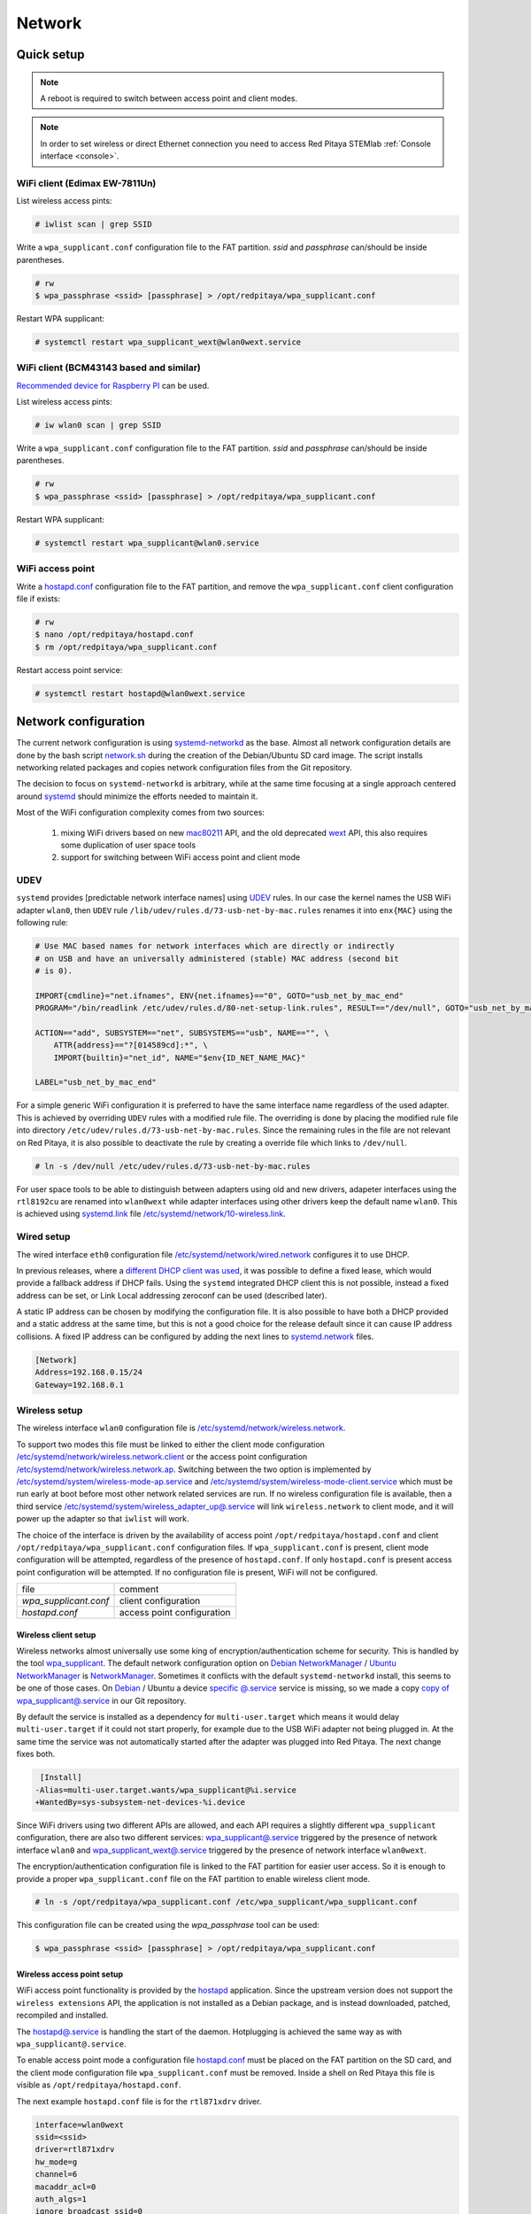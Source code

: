 .. _network:

#######
Network
#######

***********
Quick setup
***********

.. note:: A reboot is required to switch between access point and client modes.

.. note:: 
    
    In order to set wireless or direct Ethernet connection you need to access Red Pitaya STEMlab 
    :ref:`Console interface <console>`.

==============================
WiFi client (Edimax EW-7811Un)
==============================

List wireless access pints:

.. code-block:: shell-session

   # iwlist scan | grep SSID

Write a ``wpa_supplicant.conf`` configuration file to the FAT partition.
*ssid* and *passphrase* can/should be inside parentheses.

.. code-block:: shell-session

   # rw
   $ wpa_passphrase <ssid> [passphrase] > /opt/redpitaya/wpa_supplicant.conf

Restart WPA supplicant:

.. code-block:: shell-session

    # systemctl restart wpa_supplicant_wext@wlan0wext.service

========================================
WiFi client (BCM43143 based and similar)
========================================

`Recommended device for Raspberry PI <https://www.raspberrypi.org/products/usb-wifi-dongle/>`_ can be used.

List wireless access pints:

.. code-block:: shell-session

   # iw wlan0 scan | grep SSID

Write a ``wpa_supplicant.conf`` configuration file to the FAT partition.
*ssid* and *passphrase* can/should be inside parentheses.

.. code-block:: shell-session

   # rw
   $ wpa_passphrase <ssid> [passphrase] > /opt/redpitaya/wpa_supplicant.conf

Restart WPA supplicant:

.. code-block:: shell-session

    # systemctl restart wpa_supplicant@wlan0.service

=================
WiFi access point
=================

Write a `hostapd.conf <https://w1.fi/cgit/hostap/plain/hostapd/hostapd.conf>`_ configuration file to the FAT partition,
and remove the ``wpa_supplicant.conf`` client configuration file if exists:

.. code-block:: shell-session

   # rw
   $ nano /opt/redpitaya/hostapd.conf
   $ rm /opt/redpitaya/wpa_supplicant.conf

Restart access point service:

.. code-block:: shell-session

   # systemctl restart hostapd@wlan0wext.service

*********************
Network configuration
*********************

The current network configuration is using 
`systemd-networkd <https://www.freedesktop.org/software/systemd/man/systemd.network.html>`_ as the base. Almost all
network configuration details are done by the bash script 
`network.sh <../../../OS/debian/network.sh>`_ during the creation of the 
Debian/Ubuntu SD card image. The script installs networking related packages and copies network configuration files 
from the Git repository.

The decision to focus on ``systemd-networkd`` is arbitrary, while at the same time
focusing at a single approach centered around `systemd <https://www.freedesktop.org/wiki/Software/systemd/>`_
should minimize the efforts needed to maintain it.

Most of the WiFi configuration complexity comes from two sources:

    1. mixing WiFi drivers based on new `mac80211 <https://wireless.wiki.kernel.org/en/developers/documentation/mac80211>`_ API,
       and the old deprecated `wext <https://wireless.wiki.kernel.org/en/developers/documentation/wireless-extensions>`_ API,
       this also requires some duplication of user space tools
    2. support for switching between WiFi access point and client mode

====
UDEV
====

``systemd`` provides [predictable network interface names] using `UDEV <https://www.freedesktop.org/software/systemd/man/udev.html>`_ rules.
In our case the kernel names the USB WiFi adapter ``wlan0``, then ``UDEV`` rule ``/lib/udev/rules.d/73-usb-net-by-mac.rules``
renames it into ``enx{MAC}`` using the following rule:

.. code-block:: shell-session

   # Use MAC based names for network interfaces which are directly or indirectly
   # on USB and have an universally administered (stable) MAC address (second bit
   # is 0).
   
   IMPORT{cmdline}="net.ifnames", ENV{net.ifnames}=="0", GOTO="usb_net_by_mac_end"
   PROGRAM="/bin/readlink /etc/udev/rules.d/80-net-setup-link.rules", RESULT=="/dev/null", GOTO="usb_net_by_mac_end"
   
   ACTION=="add", SUBSYSTEM=="net", SUBSYSTEMS=="usb", NAME=="", \
       ATTR{address}=="?[014589cd]:*", \
       IMPORT{builtin}="net_id", NAME="$env{ID_NET_NAME_MAC}"
   
   LABEL="usb_net_by_mac_end"

For a simple generic WiFi configuration it is preferred to have the same
interface name regardless of the used adapter. This is achieved by overriding
``UDEV`` rules with a modified rule file. The overriding is done by placing the
modified rule file into directory ``/etc/udev/rules.d/73-usb-net-by-mac.rules``.
Since the remaining rules in the file are not relevant on Red Pitaya, it is also
possible to deactivate the rule by creating a override file which links to ``/dev/null``.

.. code-block:: shell-session

   # ln -s /dev/null /etc/udev/rules.d/73-usb-net-by-mac.rules

For user space tools to be able to distinguish between adapters using old and new drivers,
adapeter interfaces using the ``rtl8192cu`` are renamed into ``wlan0wext`` while adapter
interfaces using other drivers keep the default name ``wlan0``. This is achieved using
`systemd.link  <https://www.freedesktop.org/software/systemd/man/systemd.link.html>`_ file
`/etc/systemd/network/10-wireless.link <../../../OS/debian/overlay/etc/systemd/network/10-wireless.link>`_.

===========
Wired setup
===========

The wired interface ``eth0`` configuration file `/etc/systemd/network/wired.network <../../../OS/debian/overlay/etc/systemd/network/wired.network>`_
configures it to use DHCP.

In previous releases, where a `different DHCP client was used <http://linux.die.net/man/8/dhclient>`_,
it was possible to define a fixed lease, which would provide a fallback address
if DHCP fails. Using the ``systemd`` integrated DHCP client this is not possible,
instead a fixed address can be set, or Link Local addressing zeroconf can be
used (described later).

A static IP address can be chosen by modifying the configuration file. It is
also possible to have both a DHCP provided and a static address at the same time,
but this is not a good choice for the release default since it can cause IP address collisions.
A fixed IP address can be configured by adding the next lines to
`systemd.network  <https://www.freedesktop.org/software/systemd/man/systemd.network.html>`_ files.

.. code-block:: none

   [Network]
   Address=192.168.0.15/24
   Gateway=192.168.0.1

==============
Wireless setup
==============

The wireless interface ``wlan0`` configuration file is `/etc/systemd/network/wireless.network <../../../OS/debian/overlay/etc/systemd/network/wireless.network>`_.

To support two modes this file must be linked to either the client mode configuration
`/etc/systemd/network/wireless.network.client <../../../OS/debian/overlay/etc/systemd/network/wireless.network.client>`_
or the access point configuration
`/etc/systemd/network/wireless.network.ap <../../../OS/debian/overlay/etc/systemd/network/wireless.network.ap>`_.
Switching between the two option is implemented by
`/etc/systemd/system/wireless-mode-ap.service <../../../OS/debian/overlay/etc/systemd/system/wireless-mode-ap.service>`_
and
`/etc/systemd/system/wireless-mode-client.service <../../../OS/debian/overlay/etc/systemd/system/wireless-mode-client.service>`_
which must be run early at boot before most other network related services are run.
If no wireless configuration file is available, then a third service
`/etc/systemd/system/wireless_adapter_up@.service <../../../OS/debian/overlay/etc/systemd/system/wireless_adapter_up@.service>`_
will link ``wireless.network`` to client mode, and it will power up the adapter so that ``iwlist`` will work.

The choice of the interface is driven by the availability of access point ``/opt/redpitaya/hostapd.conf``
and client ``/opt/redpitaya/wpa_supplicant.conf`` configuration files.
If ``wpa_supplicant.conf`` is present, client mode configuration will be attempted,
regardless of the presence of ``hostapd.conf``.
If only ``hostapd.conf`` is present access point configuration will be attempted.
If no configuration file is present, WiFi will not be configured.

+-----------------------+------------------------------+
| file                  | comment                      |
+-----------------------+------------------------------+
| `wpa_supplicant.conf` | client configuration         |
+-----------------------+------------------------------+
| `hostapd.conf`        | access point configuration   |
+-----------------------+------------------------------+

---------------------
Wireless client setup
---------------------

Wireless networks almost universally use some king of encryption/authentication scheme for security.
This is handled by the tool `wpa_supplicant <https://w1.fi/wpa_supplicant/>`_.
The default network configuration option on
`Debian NetworkManager <https://wiki.debian.org/NetworkManager>`_ /
`Ubuntu NetworkManager <https://help.ubuntu.com/community/NetworkManager>`_
is `NetworkManager  <https://wiki.gnome.org/Projects/NetworkManager>`_.
Sometimes it conflicts with the default ``systemd-networkd`` install, this seems to be one
of those cases. On `Debian <https://packages.debian.org/jessie/armhf/wpasupplicant/filelist>`_ / Ubuntu
a device `specific @.service <https://w1.fi/cgit/hostap/tree/wpa_supplicant/systemd/wpa_supplicant.service.arg.in>`_
service is missing, so we made a copy `copy of wpa_supplicant@.service <../../../OS/debian/overlay/etc/systemd/system/wpa_supplicant@.service>`_
in our Git repository.

By default the service is installed as a dependency for ``multi-user.target``
which means it would delay ``multi-user.target`` if it could not start properly,
for example due to the USB WiFi adapter not being plugged in. At the same time
the service was not automatically started after the adapter was plugged into
Red Pitaya. The next change fixes both.

.. code-block:: shell-session

    [Install]
   -Alias=multi-user.target.wants/wpa_supplicant@%i.service
   +WantedBy=sys-subsystem-net-devices-%i.device

Since WiFi drivers using two different APIs are allowed, and each API requires
a slightly different ``wpa_supplicant`` configuration, there are also two different services:
`wpa_supplicant@.service <../../../OS/debian/overlay/etc/systemd/system/wpa_supplicant@.service>`_
triggered by the presence of network interface ``wlan0`` and
`wpa_supplicant_wext@.service <../../../OS/debian/overlay/etc/systemd/system/wpa_supplicant_wext@.service>`_
triggered by the presence of network interface ``wlan0wext``.

The encryption/authentication configuration file is linked to the FAT partition
for easier user access. So it is enough to provide a proper ``wpa_supplicant.conf``
file on the FAT partition to enable wireless client mode.

.. code-block:: shell-session

   # ln -s /opt/redpitaya/wpa_supplicant.conf /etc/wpa_supplicant/wpa_supplicant.conf

This configuration file can be created using the `wpa_passphrase` tool can be used:

.. code-block:: shell-session

   $ wpa_passphrase <ssid> [passphrase] > /opt/redpitaya/wpa_supplicant.conf

---------------------------
Wireless access point setup
---------------------------

WiFi access point functionality is provided by the `hostapd <https://w1.fi/hostapd/>`_ application.
Since the upstream version does not support the ``wireless extensions`` API, the application is not
installed as a Debian package, and is instead downloaded, patched, recompiled and installed.

The `hostapd@.service <../../../OS/debian/overlay/etc/systemd/system/hostapd@.service>`_
is handling the start of the daemon. Hotplugging is achieved the same way as with
``wpa_supplicant@.service``.

To enable access point mode a configuration file `hostapd.conf <https://w1.fi/cgit/hostap/plain/hostapd/hostapd.conf>`_
must be placed on the FAT partition on the SD card, and the client mode configuration file ``wpa_supplicant.conf``
must be removed. Inside a shell on Red Pitaya this file is visible as ``/opt/redpitaya/hostapd.conf``.

The next example ``hostapd.conf`` file is for the ``rtl871xdrv`` driver.

.. code-block:: none

   interface=wlan0wext
   ssid=<ssid>
   driver=rtl871xdrv
   hw_mode=g
   channel=6
   macaddr_acl=0
   auth_algs=1
   ignore_broadcast_ssid=0
   wpa=2
   wpa_passphrase=<passphrase>
   wpa_key_mgmt=WPA-PSK
   wpa_pairwise=TKIP
   rsn_pairwise=CCMP

This file must be edited to set the chosen ``<ssid>`` and ``<passphrase>``.
Other settings are for the currently most secure personal encryption.

If the configuration file is written for a device supported by a ``nl80211`` driver,
then the driver line should be ``driver=nl80211`` instead of ``driver=rtl871xdrv``.
The interface line must also be changed from ``interface=wlan0wext`` to ``interface=wlan0``.

.. code-block:: none

   interface=wlan0
   ssid=<ssid>
   driver=nl80211
   hw_mode=g
   channel=6
   macaddr_acl=0
   auth_algs=1
   ignore_broadcast_ssid=0
   wpa=2
   wpa_passphrase=<passphrase>
   wpa_key_mgmt=WPA-PSK
   wpa_pairwise=TKIP
   rsn_pairwise=CCMP

~~~~~~~~~~~~~~~
Wireless router
~~~~~~~~~~~~~~~

In access point mode Red Pitaya behaves as a wireless router,
if the wired interface is connected to the local network.

In the wired network configuration file `/etc/systemd/network/wired.network <../../../OS/debian/overlay/etc/systemd/network/wired.network>`_
there are two lines to enable IP forwarding and masquerading.

.. code-block:: none

   IPForward=yes
   IPMasquerade=yes

An iptables configuration `/etc/iptables/iptables.rules <../../../OS/debian/overlay/etc/iptables/iptables.rules>`_
is enbled by the iptables service `/etc/systemd/system/iptables.service <../../../OS/debian/overlay/etc/systemd/system/iptables.service>`_.

.. note:: This functionality combined with default passwords can be a serious security issue.
   And since it is not needed to provide advertized functionality, we might remove it in the future.

~~~~~~~~~~~~~~~~~~~~~~~~~~~
Supported USB WiFi adapters
~~~~~~~~~~~~~~~~~~~~~~~~~~~

Our main target was a low cost USB adapter which also supports access point mode.
The Edimax EW-7811Un adapter is also commonly used on Raspberry PI.

.. code-block:: shell-session

   $ lsusb
     ID 7392:7811 Edimax Technology Co., Ltd EW-7811Un 802.11n Wireless Adapter [Realtek RTL8188CUS]

The kernel upstream driver for this chip is now working well, so a working
driver was copied from the Raspberry PI repository and applied as a patch.

Other WiFi USB devices might also be supported by upstream kernel drivers,
but there is no comprehensive list for now.

============
DNS Resolver
============

To enable the ``systemd`` integrated resolver, a symlink for ``/etc/resolv.conf`` must be created.

.. code-block:: shell-session

   # ln -sf /run/systemd/resolve/resolv.conf /etc/resolv.conf

It is also possible to add default DNS servers by adding them to ``*.network`` files.

.. code-block:: none

   nameserver=8.8.8.8
   nameserver=8.8.4.4

===========================
NTP (Network Time Protocol)
===========================

Instead of using the common ``ntpd`` the lightweight ``systemd-timesyncd``
`SNTP  <http://www.ntp.org/ntpfaq/NTP-s-def.htm#AEN1271>`_ client is used.
Since by default NTP servers are provided by DHCP, no additional configuration changes to
`timesyncd.conf <https://www.freedesktop.org/software/systemd/man/timesyncd.conf.html>`_ are needed.

To observe the status of time synchronization do.

.. code-block:: shell-session

   $ timedatectl status

To enable the service do.

.. code-block:: shell-session

   # timedatectl set-ntp true

==========
SSH server
==========

The Open SSH server is installed and access to the root user is enabled.

At the end of the SD card Debian/Ubuntu image creation encryption certificates are removed.
They are again created on the first boot by `/etc/systemd/system/ssh-reconfigure.service <../../../OS/debian/overlay/etc/systemd/system/ssh-reconfigure.service>`_.
Due to this the first boot takes a bit longer.
This way the SSH encryption certificates are unique on each board.

=============================
Zero-configuration networking
=============================

------------------
Link-local address
------------------

``systemd-networkd`` can provide interfaces with `link-local addresses <https://en.wikipedia.org/wiki/Link-local_address>`_,
if this is enabled inside ``systemd.network`` files with the line ``LinkLocalAddressing=yes``.
All interfaces have this setting enabled, this way each active interface will
acquire an address in the reserved ``169.254.0.0/16`` address block.

--------
Zeroconf
--------

If the computer used to access the device supports zeroconf (Avahi/Bobjour) name resolving is also available.
Since there can be multiple devices on a single network they must be distinguished.
The last three segments of the Ethernet MAC number without semicolons
(as printed on the Ethernet connector on each device) is used
to generate the hostname, which is then used to generate a link name.
For example if the MAC address is ``00:26:32:f0:f1:f2`` then the shortened string ``shortMAC`` is ``f0f1f2``.

Hostname generation is done by `/etc/systemd/system/hostname-mac.service <../../../OS/debian/overlay/etc/systemd/system/hostname-mac.service>`_
which must run early during the boot process.

Each device can now be accessed using the URL ``http://rp-<shortMAC>.local``.

Similarly to get SSH access use.

.. code-block:: shell-session

   $ ssh root@rp-<shortMAC>.local

This service is a good alternative for our *Discovery* service provided on redpitaya.com servers.

`Avahi daemon <http://www.avahi.org>`_ is used to advertise specific services.
Three configuration files are provided.

* HTTP `/etc/avahi/services/bazaar.service <../../../OS/debian/overlay/etc/avahi/services/bazaar.service>`_
* SSH  `/etc/avahi/services/ssh.service    <../../../OS/debian/overlay/etc/avahi/services/ssh.service>`_
* SCPI `/etc/avahi/services/scpi.service   <../../../OS/debian/overlay/etc/avahi/services/scpi.service>`_

.. note:: This services were enabled just recently, so full extent of their usefulness is still unknown.

====================
``systemd`` services
====================

Services handling the described configuration are enabled with.

.. code-block:: shell-session

   # enable systemd network related services
   systemctl enable systemd-networkd
   systemctl enable systemd-resolved
   systemctl enable systemd-timesyncd
   systemctl enable wpa_supplicant@wlan0.service
   systemctl enable wpa_supplicant_wext@wlan0wext.service
   systemctl enable hostapd@wlan0.service
   systemctl enable hostapd@wlan0wext.service
   systemctl enable wireless-mode-client.service
   systemctl enable wireless-mode-ap.service
   systemctl enable iptables.service
   #systemctl enable wpa_supplicant@wlan0.path
   #systemctl enable wpa_supplicant_wext@wlan0wext.path
   #systemctl enable hostapd@wlan0.path
   #systemctl enable hostapd@wlan0wext.path
   systemctl enable hostname-mac.service
   systemctl enable avahi-daemon.service
   
   # enable service for creating SSH keys on first boot
   systemctl enable ssh-reconfigure

***************
Wireless driver
***************

=============
Current setup
=============

Currently an `out of tree driver <../patches/rtl8192cu/>`_ is used to support devices based on the ``RTL8188CUS`` chip.
For example.

.. code-block:: shell-session

   # lsusb
   Bus 001 Device 003: ID 0bda:8176 Realtek Semiconductor Corp. RTL8188CUS 802.11n WLAN Adapter
   Bus 001 Device 001: ID 1d6b:0002 Linux Foundation 2.0 root hub

This driver supports client and access point modes, and is the most documented driver/device combination
for seeing up an access point using an USB adapter. Most of the documentation is intended for Raspberry Pi.

We would like to get rid of this driver, since it requires maintaining a patch,
and it requires deprecated user space tools ``wireless extensions`` and a
`patched hostapd <../../../OS/debian/network.sh>`_.

=====================
Proposed future setup
=====================

There is another much newer driver available in the kernel tree, but it currently only supports client mode.

We are following progress on the ``rtl8xxxu`` driver in the
`authors (Jes Sorensen)  <https://git.kernel.org/cgit/linux/kernel/git/jes/linux.git/>`_ repository
on `kernel.org <https://git.kernel.org/cgit/>`_.

We already tested this new driver in the past, and it worked well in client mode.

